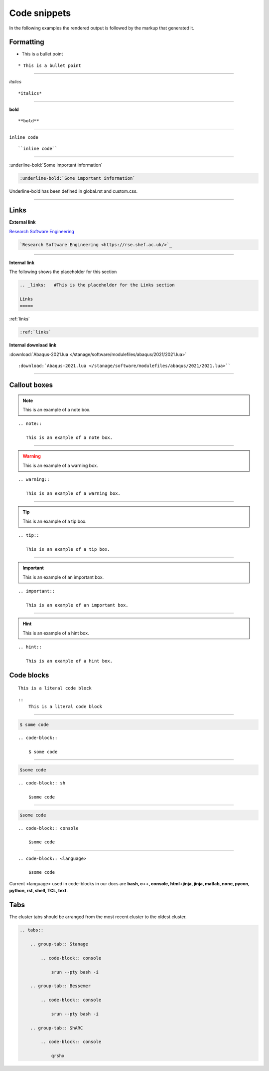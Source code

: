 .. _admin-code-snippets:

**************
Code snippets
**************

In the following examples the rendered output is followed by the markup that generated it.

Formatting
===========

* This is a bullet point

::

    * This is a bullet point

--------------------

*italics*

:: 
    
    *italics*

--------------------

**bold**

::

    **bold**

--------------------

``inline code``

::
 
    ``inline code``

--------------------

:underline-bold:`Some important information`

.. code-block:: rst

    :underline-bold:`Some important information`

Underline-bold has been defined in global.rst and custom.css.

-----------------------

.. _links:

Links
=====

**External link**

`Research Software Engineering <https://rse.shef.ac.uk/>`_

.. code-block:: rst
    
    `Research Software Engineering <https://rse.shef.ac.uk/>`_

--------------------

**Internal link**

The following shows the placeholder for this section

.. code-block:: rst
    
    .. _links:   #This is the placeholder for the Links section
    
    Links
    =====

:ref:`links`

.. code-block:: rst

    :ref:`links`

**Internal download link**

:download:`Abaqus-2021.lua </stanage/software/modulefiles/abaqus/2021/2021.lua>`

::

    :download:`Abaqus-2021.lua </stanage/software/modulefiles/abaqus/2021/2021.lua>``

--------------------


Callout boxes
=============

.. note::
   
   This is an example of a note box.

::

    .. note::
       
       This is an example of a note box.

-----------------------------

.. warning::
    
    This is an example of a warning box.

::

    .. warning::
       
       This is an example of a warning box.

--------------------------------

.. tip::
   
   This is an example of a tip box.

::
    
    .. tip::
    
       This is an example of a tip box.

------------------------------------

.. important::

   This is an example of an important box.

::

   .. important::
   
      This is an example of an important box.

------------------------------------

.. hint::
   
   This is an example of a hint box.

::

   .. hint::

      This is an example of a hint box.

Code blocks
===========

::
    
    This is a literal code block

::
    
    ::
        This is a literal code block
        
------------------------------------    

.. code-block::

    $ some code
    
::

    .. code-block::

        $ some code
        
--------------------------

.. code-block:: sh

    $some code

::

    .. code-block:: sh

        $some code

--------------------------

.. code-block:: console

    $some code

::

    .. code-block:: console

        $some code

------------------------------------

::

    .. code-block:: <language>

        $some code

Current <language> used in code-blocks in our docs are **bash, c++, console, html+jinja, jinja, matlab, none, pycon, python, rst, shell, TCL, text**.

Tabs
====

The cluster tabs should be arranged from the most recent cluster to the oldest cluster.

.. tabs::

   .. group-tab:: Stanage

    .. code-block:: console

        srun --pty bash -i

   .. group-tab:: Bessemer

    .. code-block:: console

        srun --pty bash -i

   .. group-tab:: ShARC

    .. code-block:: console

        qrshx


.. code-block:: rst
    
    .. tabs::

        .. group-tab:: Stanage

            .. code-block:: console

                srun --pty bash -i

        .. group-tab:: Bessemer

            .. code-block:: console

                srun --pty bash -i

        .. group-tab:: ShARC

            .. code-block:: console

                qrshx